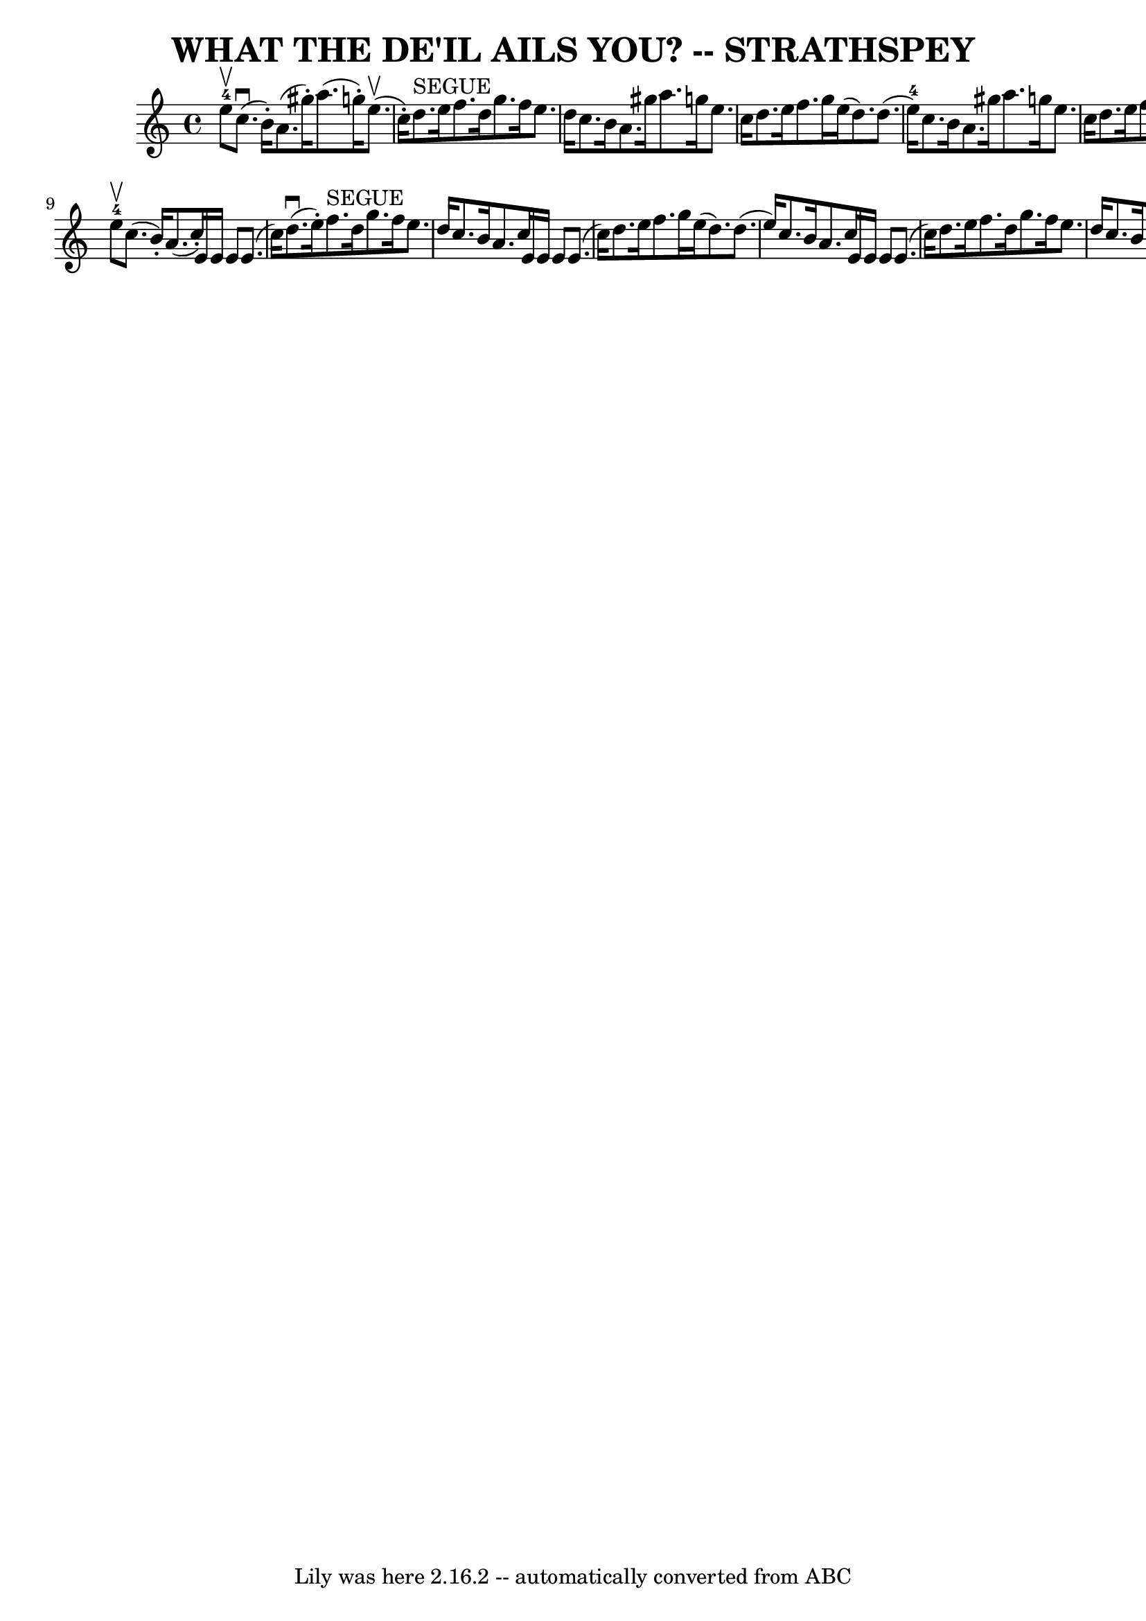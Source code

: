 \version "2.7.40"
\header {
	book = "Ryan's Mammoth Collection of Fiddle Tunes"
	composer = ""
	crossRefNumber = "1"
	footnotes = ""
	tagline = "Lily was here 2.16.2 -- automatically converted from ABC"
	title = "WHAT THE DE'IL AILS YOU? -- STRATHSPEY"
}
voicedefault =  {
\set Score.defaultBarType = "empty"

 \override Staff.TimeSignature #'style = #'C
 \time 4/4 \key a \minor e''8-4^\upbow   |
 c''8. (^\downbow 
 b'16 -.) a'8. (gis''16 -.) a''8. (g''!16 -.) e''8. 
(^\upbow c''16 -.)   |
 d''8.^"SEGUE" e''16 f''8. d''16  
 g''8. f''16 e''8. d''16    |
 c''8. b'16 a'8.    
gis''16 a''8. g''!16 e''8. c''16    |
 d''8. e''16    
f''8. g''16 e''16 (d''8.) d''8. (e''16-4)   |
     
c''8. b'16 a'8. gis''16 a''8. g''!16 e''8. c''16    
|
 d''8. e''16 f''8. d''16 g''8. f''16 e''8. d''16 
   |
 c''8. b'16 a'8. gis''16 a''8. g''!16 e''8.    
c''16    |
 d''8. e''16 f''8. g''16 e''16 (c''8.)   
c''8    \bar "|." e''8-4^\upbow   |
 c''8. (b'16 -.)   
a'8. (c''16 -.) e'16 e'16 e'8 e'8. (c''16)   |
     
d''8. (^\downbow e''16 -.) f''8.^"SEGUE" d''16 g''8. f''16    
e''8. d''16    |
 c''8. b'16 a'8. c''16 e'16 e'16   
 e'8 e'8. (c''16)   |
 d''8. e''16 f''8. g''16    
e''16 (d''8.) d''8. (e''16)   |
 c''8. b'16 a'8.  
 c''16 e'16 e'16 e'8 e'8. (c''16)   |
 d''8.    
e''16 f''8. d''16 g''8. f''16 e''8. d''16    |
     
c''8. b'16 a'8. c''16 e'16 e'16 e'8 e'8. (c''16)   
|
 d''8. e''16 f''8. g''16 e''16 (c''8.) c''8    
\bar "|."   
}

\score{
    <<

	\context Staff="default"
	{
	    \voicedefault 
	}

    >>
	\layout {
	}
	\midi {}
}
